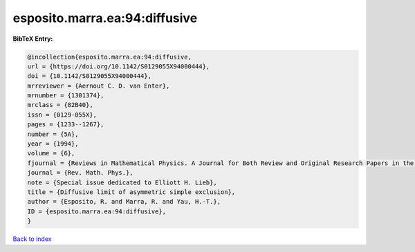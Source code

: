 esposito.marra.ea:94:diffusive
==============================

.. :cite:t:`esposito.marra.ea:94:diffusive`

.. bibliography:: ../../All.bib

**BibTeX Entry:**

.. code-block:: bibtex

   @incollection{esposito.marra.ea:94:diffusive,
   url = {https://doi.org/10.1142/S0129055X94000444},
   doi = {10.1142/S0129055X94000444},
   mrreviewer = {Aernout C. D. van Enter},
   mrnumber = {1301374},
   mrclass = {82B40},
   issn = {0129-055X},
   pages = {1233--1267},
   number = {5A},
   year = {1994},
   volume = {6},
   fjournal = {Reviews in Mathematical Physics. A Journal for Both Review and Original Research Papers in the Field of Mathematical Physics},
   journal = {Rev. Math. Phys.},
   note = {Special issue dedicated to Elliott H. Lieb},
   title = {Diffusive limit of asymmetric simple exclusion},
   author = {Esposito, R. and Marra, R. and Yau, H.-T.},
   ID = {esposito.marra.ea:94:diffusive},
   }

`Back to index <../index>`_
